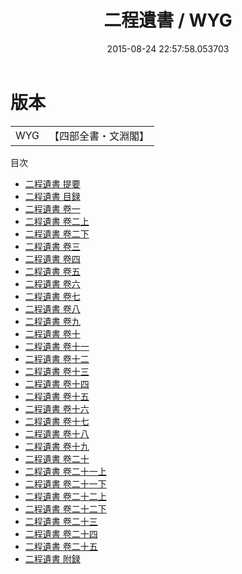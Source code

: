 #+TITLE: 二程遺書 / WYG
#+DATE: 2015-08-24 22:57:58.053703
* 版本
 |       WYG|【四部全書・文淵閣】|
目次
 - [[file:KR3a0030_000.txt::000-1a][二程遺書 提要]]
 - [[file:KR3a0030_000.txt::000-4a][二程遺書 目録]]
 - [[file:KR3a0030_001.txt::001-1a][二程遺書 卷一]]
 - [[file:KR3a0030_002.txt::002-1a][二程遺書 卷二上]]
 - [[file:KR3a0030_002.txt::002-58a][二程遺書 卷二下]]
 - [[file:KR3a0030_003.txt::003-1a][二程遺書 卷三]]
 - [[file:KR3a0030_004.txt::004-1a][二程遺書 卷四]]
 - [[file:KR3a0030_005.txt::005-1a][二程遺書 卷五]]
 - [[file:KR3a0030_006.txt::006-1a][二程遺書 卷六]]
 - [[file:KR3a0030_007.txt::007-1a][二程遺書 卷七]]
 - [[file:KR3a0030_008.txt::008-1a][二程遺書 卷八]]
 - [[file:KR3a0030_009.txt::009-1a][二程遺書 卷九]]
 - [[file:KR3a0030_010.txt::010-1a][二程遺書 卷十]]
 - [[file:KR3a0030_011.txt::011-1a][二程遺書 卷十一]]
 - [[file:KR3a0030_012.txt::012-1a][二程遺書 卷十二]]
 - [[file:KR3a0030_013.txt::013-1a][二程遺書 卷十三]]
 - [[file:KR3a0030_014.txt::014-1a][二程遺書 卷十四]]
 - [[file:KR3a0030_015.txt::015-1a][二程遺書 卷十五]]
 - [[file:KR3a0030_016.txt::016-1a][二程遺書 卷十六]]
 - [[file:KR3a0030_017.txt::017-1a][二程遺書 卷十七]]
 - [[file:KR3a0030_018.txt::018-1a][二程遺書 卷十八]]
 - [[file:KR3a0030_019.txt::019-1a][二程遺書 卷十九]]
 - [[file:KR3a0030_020.txt::020-1a][二程遺書 卷二十]]
 - [[file:KR3a0030_021.txt::021-1a][二程遺書 卷二十一上]]
 - [[file:KR3a0030_021.txt::021-10a][二程遺書 卷二十一下]]
 - [[file:KR3a0030_022.txt::022-1a][二程遺書 卷二十二上]]
 - [[file:KR3a0030_022.txt::022-32a][二程遺書 卷二十二下]]
 - [[file:KR3a0030_023.txt::023-1a][二程遺書 卷二十三]]
 - [[file:KR3a0030_024.txt::024-1a][二程遺書 卷二十四]]
 - [[file:KR3a0030_025.txt::025-1a][二程遺書 卷二十五]]
 - [[file:KR3a0030_026.txt::026-1a][二程遺書 附録]]

